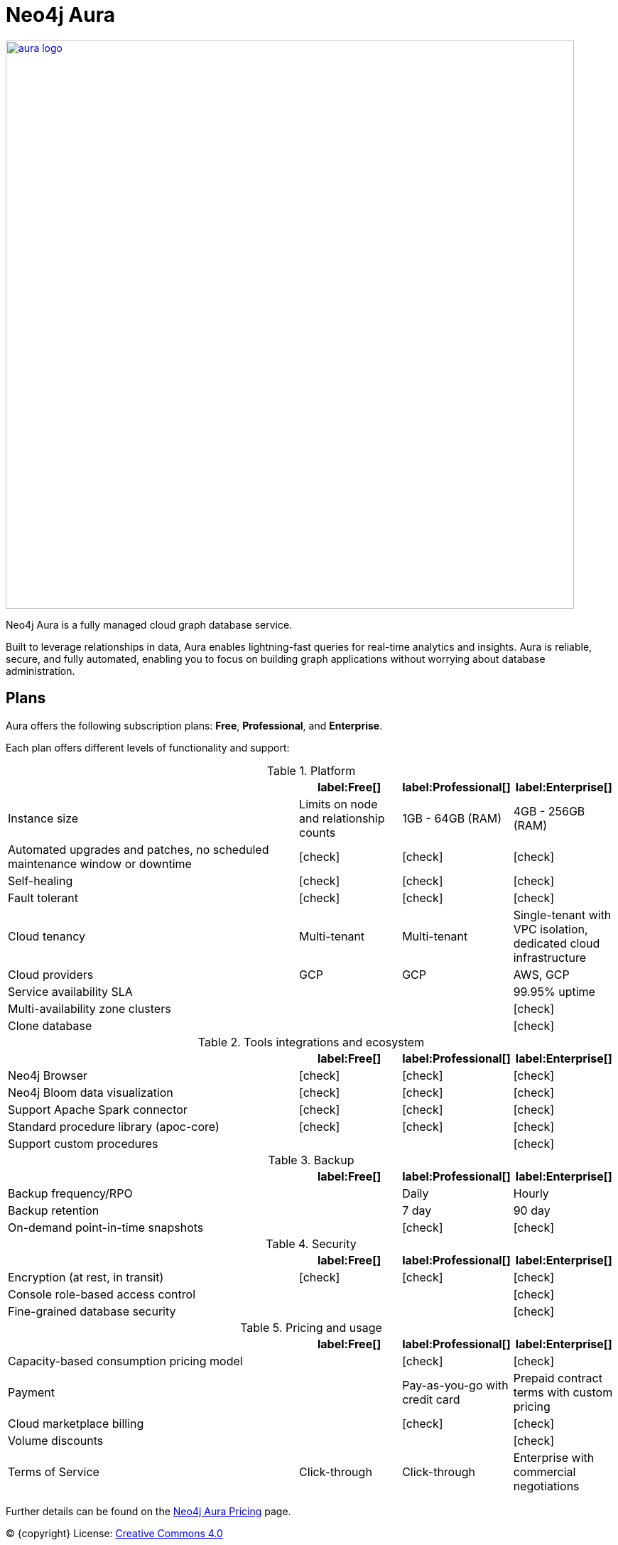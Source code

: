 [[aura]]
= Neo4j Aura
:description: This manual describes how to use Neo4j Aura.
:check-mark: icon:check[]

image::aura-logo.png[width=800, link=https://neo4j.com/aura]

Neo4j Aura is a fully managed cloud graph database service.

Built to leverage relationships in data, Aura enables lightning-fast queries for real-time analytics and insights.
Aura is reliable, secure, and fully automated, enabling you to focus on building graph applications without worrying about database administration.


== Plans

Aura offers the following subscription plans: *Free*, *Professional*, and *Enterprise*.

Each plan offers different levels of functionality and support:

.Platform
[cols="49a,^17a,^17a,^17a",options="header"]
|===
|
| label:Free[]
| label:Professional[]
| label:Enterprise[]

| Instance size
| Limits on node and relationship counts
| 1GB - 64GB (RAM)
| 4GB - 256GB (RAM)

| Automated upgrades and patches, no scheduled maintenance window or downtime
| {check-mark}
| {check-mark}
| {check-mark}

| Self-healing
| {check-mark}
| {check-mark}
| {check-mark}

| Fault tolerant
| {check-mark}
| {check-mark}
| {check-mark}

| Cloud tenancy
| Multi-tenant
| Multi-tenant
| Single-tenant with VPC isolation, dedicated cloud infrastructure


| Cloud providers
| GCP
| GCP
| AWS, GCP

| Service availability SLA
|
|
| 99.95% uptime

| Multi-availability zone clusters
|
|
| {check-mark}

| Clone database
|
|
| {check-mark}
|===

.Tools integrations and ecosystem
[cols="49a,^17a,^17a,^17a",options="header"]
|===
|
| label:Free[]
| label:Professional[]
| label:Enterprise[]

| Neo4j Browser
| {check-mark}
| {check-mark}
| {check-mark}

| Neo4j Bloom data visualization
| {check-mark}
| {check-mark}
| {check-mark}

| Support Apache Spark connector
| {check-mark}
| {check-mark}
| {check-mark}

| Standard procedure library (apoc-core)
| {check-mark}
| {check-mark}
| {check-mark}

| Support custom procedures
|
|
| {check-mark}
|===

.Backup
[cols="49a,^17a,^17a,^17a",options="header"]
|===
|
| label:Free[]
| label:Professional[]
| label:Enterprise[]

| Backup frequency/RPO
|
| Daily
| Hourly

| Backup retention
|
| 7 day
| 90 day

| On-demand point-in-time snapshots
|
| {check-mark}
| {check-mark}
|===

.Security
[cols="49a,^17a,^17a,^17a",options="header"]
|===
|
| label:Free[]
| label:Professional[]
| label:Enterprise[]

| Encryption (at rest, in transit)
| {check-mark}
| {check-mark}
| {check-mark}

| Console role-based access control
|
|
| {check-mark}

| Fine-grained database security
|
|
| {check-mark}
|===

.Pricing and usage
[cols="49a,^17a,^17a,^17a",options="header"]
|===
|
| label:Free[]
| label:Professional[]
| label:Enterprise[]

| Capacity-based consumption pricing model
|
| {check-mark}
| {check-mark}

| Payment
|
| Pay-as-you-go with credit card
| Prepaid contract terms with custom pricing

| Cloud marketplace billing
|
| {check-mark}
| {check-mark}

| Volume discounts
|
|
| {check-mark}

| Terms of Service
| Click-through
| Click-through
| Enterprise with commercial negotiations
|===

Further details can be found on the https://neo4j.com/cloud/aura/pricing/#pricing-table[Neo4j Aura Pricing] page.

(C) {copyright}
License: link:{common-license-page-uri}[Creative Commons 4.0]
